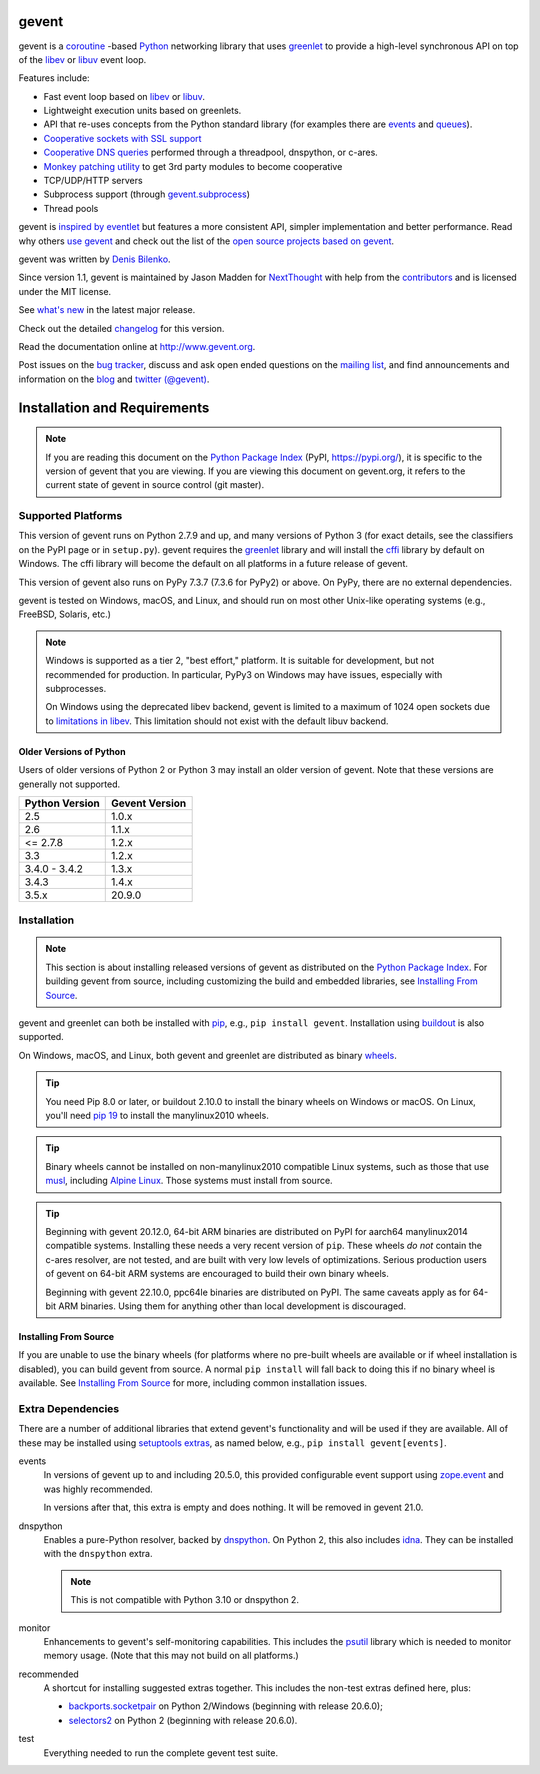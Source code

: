 ========
 gevent
========

.. image:: https://github.com/gevent/gevent/workflows/gevent%20testing/badge.svg
   :target: https://github.com/gevent/gevent/actions

.. image:: https://ci.appveyor.com/api/projects/status/bqxl88yhpho223jg?svg=true
   :target: https://ci.appveyor.com/project/denik/gevent

.. image:: https://coveralls.io/repos/gevent/gevent/badge.svg?branch=master&service=github
   :target: https://coveralls.io/github/gevent/gevent?branch=master

..
  This file is included in README.rst from the top-level
  so it is limited to pure ReST markup, not Sphinx.



gevent is a coroutine_ -based Python_ networking library that uses
`greenlet <https://greenlet.readthedocs.io>`_ to provide a high-level synchronous API on top of the `libev`_
or `libuv`_ event loop.

Features include:


* Fast event loop based on `libev`_ or `libuv`_.
* Lightweight execution units based on greenlets.
* API that re-uses concepts from the Python standard library (for
  examples there are `events`_ and
  `queues`_).
* `Cooperative sockets with SSL support <http://www.gevent.org/api/index.html#networking>`_
* `Cooperative DNS queries <http://www.gevent.org/dns.html>`_ performed through a threadpool,
  dnspython, or c-ares.
* `Monkey patching utility <http://www.gevent.org/intro.html#monkey-patching>`_ to get 3rd party modules to become cooperative
* TCP/UDP/HTTP servers
* Subprocess support (through `gevent.subprocess`_)
* Thread pools

gevent is `inspired by eventlet`_ but features a more consistent API,
simpler implementation and better performance. Read why others `use
gevent`_ and check out the list of the `open source projects based on
gevent`_.

gevent was written by `Denis Bilenko <http://denisbilenko.com/>`_.

Since version 1.1, gevent is maintained by Jason Madden for
`NextThought <https://nextthought.com>`_ with help from the
`contributors <https://github.com/gevent/gevent/graphs/contributors>`_
and is licensed under the MIT license.

See `what's new`_ in the latest major release.

Check out the detailed changelog_ for this version.

.. _events: http://www.gevent.org/api/gevent.event.html#gevent.event.Event
.. _queues: http://www.gevent.org/api/gevent.queue.html#gevent.queue.Queue
.. _gevent.subprocess: http://www.gevent.org/api/gevent.subprocess.html#module-gevent.subprocess

.. _coroutine: https://en.wikipedia.org/wiki/Coroutine
.. _Python: http://python.org
.. _libev: http://software.schmorp.de/pkg/libev.html
.. _libuv: http://libuv.org
.. _inspired by eventlet: http://blog.gevent.org/2010/02/27/why-gevent/
.. _use gevent: http://groups.google.com/group/gevent/browse_thread/thread/4de9703e5dca8271
.. _open source projects based on gevent: https://github.com/gevent/gevent/wiki/Projects
.. _what's new: http://www.gevent.org/whatsnew_1_5.html
.. _changelog: http://www.gevent.org/changelog.html


Read the documentation online at http://www.gevent.org.

Post issues on the `bug tracker`_, discuss and ask open ended
questions on the `mailing list`_, and find announcements and
information on the blog_ and `twitter (@gevent)`_.

===============================
 Installation and Requirements
===============================

.. _installation:

..
  This file is included in README.rst so it is limited to plain
  ReST markup, not Sphinx.

.. note::

   If you are reading this document on the `Python Package Index`_
   (PyPI, https://pypi.org/), it is specific to the version of gevent that
   you are viewing. If you are viewing this document on gevent.org, it
   refers to the current state of gevent in source control (git
   master).

Supported Platforms
===================

This version of gevent runs on Python 2.7.9 and up, and many versions
of Python 3 (for exact details, see the classifiers on the PyPI page
or in ``setup.py``). gevent requires the `greenlet <https://greenlet.readthedocs.io>`_
library and will install the `cffi`_ library by default on Windows.
The cffi library will become the default on all platforms in a future
release of gevent.

This version of gevent also runs on PyPy 7.3.7 (7.3.6 for PyPy2) or
above. On PyPy, there are no external dependencies.

gevent is tested on Windows, macOS, and Linux, and should run on most
other Unix-like operating systems (e.g., FreeBSD, Solaris, etc.)

.. note::

   Windows is supported as a tier 2, "best effort," platform. It is
   suitable for development, but not recommended for production. In
   particular, PyPy3 on Windows may have issues, especially with
   subprocesses.

   On Windows using the deprecated libev backend, gevent is
   limited to a maximum of 1024 open sockets due to
   `limitations in libev`_. This limitation should not exist
   with the default libuv backend.

Older Versions of Python
------------------------

Users of older versions of Python 2 or Python 3 may install an older
version of gevent. Note that these versions are generally not
supported.

+-------+-------+
|Python |Gevent |
|Version|Version|
+=======+=======+
|2.5    |1.0.x  |
|       |       |
+-------+-------+
|2.6    |1.1.x  |
+-------+-------+
|<=     |1.2.x  |
|2.7.8  |       |
+-------+-------+
|3.3    |1.2.x  |
+-------+-------+
|3.4.0 -| 1.3.x |
|3.4.2  |       |
|       |       |
+-------+-------+
|3.4.3  | 1.4.x |
|       |       |
|       |       |
+-------+-------+
|3.5.x  | 20.9.0|
|       |       |
|       |       |
+-------+-------+

Installation
============

.. note::

   This section is about installing released versions of gevent as
   distributed on the `Python Package Index`_. For building gevent
   from source, including customizing the build and embedded
   libraries, see `Installing From Source`_.

.. _Python Package Index: http://pypi.org/project/gevent

gevent and greenlet can both be installed with `pip`_, e.g., ``pip
install gevent``. Installation using `buildout
<http://docs.buildout.org/en/latest/>`_ is also supported.

On Windows, macOS, and Linux, both gevent and greenlet are
distributed as binary `wheels`_.

.. tip::

   You need Pip 8.0 or later, or buildout 2.10.0 to install the binary
   wheels on Windows or macOS. On Linux, you'll need `pip 19
   <https://github.com/pypa/pip/pull/5008>`_ to install the
   manylinux2010 wheels.

.. tip::

   Binary wheels cannot be installed on non-manylinux2010 compatible
   Linux systems, such as those that use `musl
   <https://musl.libc.org>`_, including `Alpine Linux
   <https://alpinelinux.org>`_. Those systems must install from source.

.. tip::

   Beginning with gevent 20.12.0, 64-bit ARM binaries are distributed
   on PyPI for aarch64 manylinux2014 compatible systems. Installing these
   needs a very recent version of ``pip``. These wheels *do not*
   contain the c-ares resolver, are not tested, and are built with
   very low levels of optimizations. Serious production users of
   gevent on 64-bit ARM systems are encouraged to build their own
   binary wheels.

   Beginning with gevent 22.10.0, ppc64le binaries are distributed on
   PyPI. The same caveats apply as for 64-bit ARM binaries. Using them
   for anything other than local development is discouraged.


Installing From Source
----------------------

If you are unable to use the binary wheels (for platforms where no
pre-built wheels are available or if wheel installation is disabled),
you can build gevent from source. A normal ``pip install`` will
fall back to doing this if no binary wheel is available. See
`Installing From Source`_ for more, including common installation issues.

Extra Dependencies
==================

There are a number
of additional libraries that extend gevent's functionality and will be
used if they are available. All of these may be installed using
`setuptools extras
<https://setuptools.readthedocs.io/en/latest/setuptools.html#declaring-extras-optional-features-with-their-own-dependencies>`_,
as named below, e.g., ``pip install gevent[events]``.

events
    In versions of gevent up to and including 20.5.0, this provided configurable
    event support using `zope.event
    <https://pypi.org/project/zope.event>`_ and was highly
    recommended.

    In versions after that, this extra is empty and does nothing. It
    will be removed in gevent 21.0.

dnspython
    Enables a pure-Python resolver, backed by `dnspython
    <https://pypi.org/project/dnspython>`_. On Python 2, this also
    includes `idna <https://pypi.org/project/idna>`_. They can be
    installed with the ``dnspython`` extra.

    .. note:: This is not compatible with Python 3.10 or dnspython 2.

monitor
    Enhancements to gevent's self-monitoring capabilities. This
    includes the `psutil <https://pypi.org/project/psutil>`_ library
    which is needed to monitor memory usage. (Note that this may not
    build on all platforms.)

recommended
    A shortcut for installing suggested extras together. This includes
    the non-test extras defined here, plus:

    - `backports.socketpair
      <https://pypi.org/project/backports.socketpair/>`_ on Python
      2/Windows (beginning with release 20.6.0);
    - `selectors2 <https://pypi.org/project/selectors2/>`_ on Python 2 (beginning with release 20.6.0).

test
    Everything needed to run the complete gevent test suite.


.. _`pip`: https://pip.pypa.io/en/stable/installing/
.. _`wheels`: http://pythonwheels.com
.. _`gevent 1.5`: whatsnew_1_5.html
.. _`Installing From Source`: https://www.gevent.org/development/installing_from_source.html

.. _`cffi`: https://cffi.readthedocs.io
.. _`limitations in libev`: http://pod.tst.eu/http://cvs.schmorp.de/libev/ev.pod#WIN32_PLATFORM_LIMITATIONS_AND_WORKA


.. _bug tracker: https://github.com/gevent/gevent/issues
.. _mailing list: http://groups.google.com/group/gevent
.. _blog: https://dev.nextthought.com/blog/categories/gevent.html
.. _twitter (@gevent): http://twitter.com/gevent


